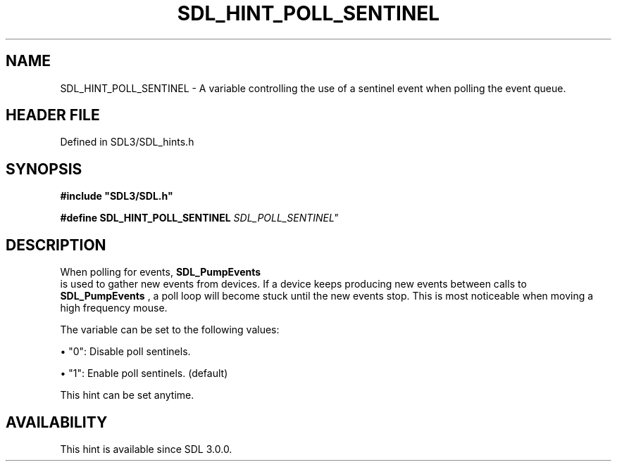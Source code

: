 .\" This manpage content is licensed under Creative Commons
.\"  Attribution 4.0 International (CC BY 4.0)
.\"   https://creativecommons.org/licenses/by/4.0/
.\" This manpage was generated from SDL's wiki page for SDL_HINT_POLL_SENTINEL:
.\"   https://wiki.libsdl.org/SDL_HINT_POLL_SENTINEL
.\" Generated with SDL/build-scripts/wikiheaders.pl
.\"  revision SDL-3.1.2-no-vcs
.\" Please report issues in this manpage's content at:
.\"   https://github.com/libsdl-org/sdlwiki/issues/new
.\" Please report issues in the generation of this manpage from the wiki at:
.\"   https://github.com/libsdl-org/SDL/issues/new?title=Misgenerated%20manpage%20for%20SDL_HINT_POLL_SENTINEL
.\" SDL can be found at https://libsdl.org/
.de URL
\$2 \(laURL: \$1 \(ra\$3
..
.if \n[.g] .mso www.tmac
.TH SDL_HINT_POLL_SENTINEL 3 "SDL 3.1.2" "Simple Directmedia Layer" "SDL3 FUNCTIONS"
.SH NAME
SDL_HINT_POLL_SENTINEL \- A variable controlling the use of a sentinel event when polling the event queue\[char46]
.SH HEADER FILE
Defined in SDL3/SDL_hints\[char46]h

.SH SYNOPSIS
.nf
.B #include \(dqSDL3/SDL.h\(dq
.PP
.BI "#define SDL_HINT_POLL_SENTINEL "SDL_POLL_SENTINEL"
.fi
.SH DESCRIPTION
When polling for events, 
.BR SDL_PumpEvents
 is used to gather
new events from devices\[char46] If a device keeps producing new events between
calls to 
.BR SDL_PumpEvents
, a poll loop will become stuck
until the new events stop\[char46] This is most noticeable when moving a high
frequency mouse\[char46]

The variable can be set to the following values:


\(bu "0": Disable poll sentinels\[char46]

\(bu "1": Enable poll sentinels\[char46] (default)

This hint can be set anytime\[char46]

.SH AVAILABILITY
This hint is available since SDL 3\[char46]0\[char46]0\[char46]

